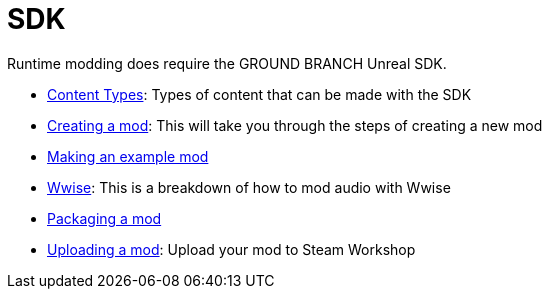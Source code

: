 = SDK

Runtime modding does require the GROUND BRANCH Unreal SDK.

* link:/modding/sdk/content-types[Content Types]: Types of content that can be made with the SDK
* link:/modding/sdk/creating-a-mod[Creating a mod]: This will take you through the steps of creating a new mod
* link:/modding/sdk/making-an-example-mod[Making an example mod]
* link:/modding/sdk/wwise[Wwise]: This is a breakdown of how to mod audio with Wwise
* link:/modding/sdk/packaging-a-mod[Packaging a mod]
* link:/modding/sdk/uploading-a-mod[Uploading a mod]: Upload your mod to Steam Workshop
